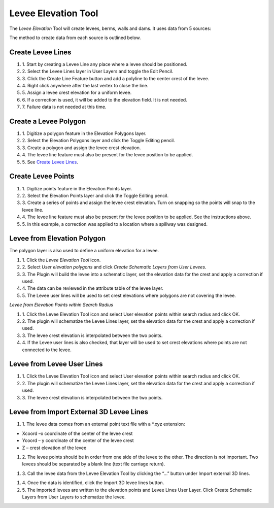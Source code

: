 Levee Elevation Tool
=====================

.. image:: ../img/Buttons/Leveetool.png
 
The *Levee Elevation* Tool will create levees, berms, walls and dams. It
uses data from 5 sources:

.. image:: ../img/Levee-Tool/leveetool2.png


The method to create data from each source is outlined below.

Create Levee Lines
------------------

#. 1. Start by creating a Levee Line any place where a levee should be
   positioned.

#. 2. Select the Levee Lines layer in User Layers and toggle the Edit
   Pencil.

#. 3. Click the Create Line Feature button and add a polyline to the center
   crest of the levee.

#. 4. Right
   click anywhere after the last vertex to close the line.

#. 5. Assign a levee crest elevation for a
   uniform levee.

#. 6. If a correction is used, it will be added to the elevation field. It
   is not needed.

#. 7. Failure data is not
   needed at this time.

.. image:: ../img/Levee-Tool/leveetool3.png
 

.. image:: ../img/Levee-Tool/leveetool9.png


Create a Levee Polygon
----------------------

#. 1. Digitize a polygon feature in the
   Elevation Polygons layer.

#. 2. Select the Elevation Polygons layer
   and click the Toggle Editing
   pencil.

#. 3. Create a polygon
   and assign the levee crest elevation.

#. 4. The levee line feature must also be present for the levee position to
   be applied.

#. 5. See
   `Create Levee Lines <#create-levee-lines>`__.

.. image:: ../img/Levee-Tool/leveetool10.png


.. image:: ../img/Levee-Tool/leveetool11.png

Create Levee Points
-------------------

#. 1. Digitize points
   feature in the Elevation Points layer.

#. 2. Select the Elevation Points layer and click the Toggle Editing
   pencil.

#. 3. Create a series of points and assign the levee crest elevation. Turn
   on snapping so the points will snap to the levee line.

#. 4. The levee line feature must also be present for the levee position to
   be applied. See the instructions above.

#. 5. In this example, a correction was applied to a location where a
   spillway was designed.

.. image:: ../img/Levee-Tool/leveetool12.png
 

.. image:: ../img/Levee-Tool/leveetool13.png
  

Levee from Elevation Polygon
----------------------------

.. image:: ../img/Buttons/Leveetool.png


The polygon layer is also used to define a uniform elevation for a
levee.

#. 1. Click the
   *Levee Elevation Tool* icon.

#. 2. Select *User elevation polygons* and click *Create Schematic Layers
   from User Levees*.

#. 3. The Plugin will build the levee into a schematic layer, set the
   elevation data for the crest and apply a correction if used.

#. 4. The data can be
   reviewed in the attribute table of the levee layer.

#. 5. The Levee user lines will be used to set crest elevations where
   polygons are not covering the levee.

.. image:: ../img/Levee-Tool/leveetool15.png


.. image:: ../img/Levee-Tool/leveetool16.png
 

*Levee from Elevation Points within Search Radius*


.. image:: ../img/Levee-Tool/leveetool14.png


#. 1. Click the Levee Elevation Tool icon and select User elevation points
   within search radius and click OK.

#. 2. The plugin will schematize the Levee Lines layer, set the elevation
   data for the crest and apply a correction if used.

#. 3. The levee crest
   elevation is interpolated between the two points.

#. 4. If the Levee user lines is also checked, that layer will be used to
   set crest elevations where points are not connected to the levee.

.. image:: ../img/Levee-Tool/leveetool17.png


.. image:: ../img/Levee-Tool/leveetool16.png


Levee from Levee User Lines
---------------------------

.. image:: ../img/Buttons/Leveetool.png


#. 1. Click the Levee Elevation Tool icon and select User elevation points
   within search radius and click OK.

#. 2. The plugin will schematize the Levee Lines layer, set the elevation
   data for the crest and apply a correction if used.

#. 3. The levee crest
   elevation is interpolated between the two points.

.. image:: ../img/Levee-Tool/leveetool18.png


Levee from Import External 3D Levee Lines
-----------------------------------------

.. image:: ../img/Buttons/Leveetool.png


#. 1. The levee data comes from an external point text file with a \*.xyz
   extension:

-  Xcoord –x coordinate of the center of the levee crest

-  Ycoord – y coordinate of the center of the levee crest

-  Z – crest elevation of the levee

#. 2. The levee points should be in order from one side of the levee to the
   other. The direction is not important. Two levees should be separated
   by a blank line (text file carriage return).

.. image:: ../img/Levee-Tool/leveetool19.png


#. 3. Call the levee data from the Levee Elevation Tool by clicking the “…”
   button under Import external 3D lines.

.. image:: ../img/Levee-Tool/leveetool20.png


#. 4. Once the data is
   identified, click the Import 3D levee lines button.

#. 5. The imported levees are written to the elevation points and Levee
   Lines User Layer. Click Create Schematic Layers from User Layers to
   schematize the levee.

.. image:: ../img/Levee-Tool/leveetool21.png

